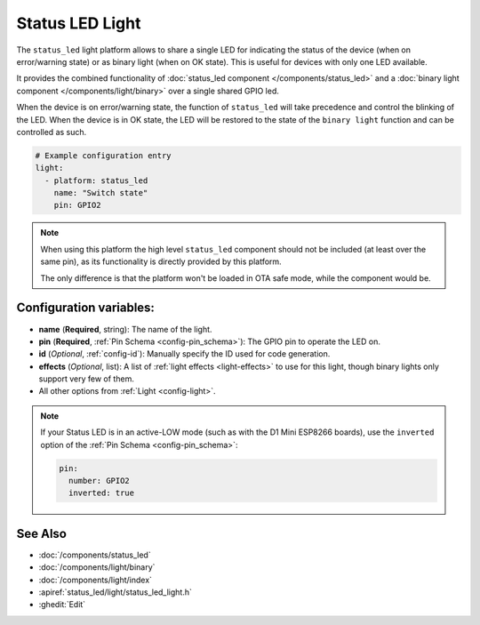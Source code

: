 Status LED Light
================

.. seo::
    :description: Instructions for setting up a Status LED shared also as binary ON/OFF light in ESPHome.
    :image: led-on.svg

The ``status_led`` light platform allows to share a single LED for indicating the status of
the device (when on error/warning state) or as binary light (when on OK state).
This is useful for devices with only one LED available.

It provides the combined functionality of :doc:`status_led component </components/status_led>` and a
:doc:`binary light component </components/light/binary>` over a single shared GPIO led.

When the device is on error/warning state, the function of ``status_led`` will take precedence and control the blinking of the LED.
When the device is in OK state, the LED will be restored to the state of the ``binary light`` function and can be controlled as such.

.. code-block:: yaml

    # Example configuration entry
    light:
      - platform: status_led
        name: "Switch state"
        pin: GPIO2

.. note::

    When using this platform the high level ``status_led`` component should not be included (at least over the same pin),
    as its functionality is directly provided by this platform.

    The only difference is that the platform won't be loaded in OTA safe mode, while the component would be.

Configuration variables:
------------------------

- **name** (**Required**, string): The name of the light.
- **pin** (**Required**, :ref:`Pin Schema <config-pin_schema>`): The GPIO pin to operate the LED on.
- **id** (*Optional*, :ref:`config-id`): Manually specify the ID used for code generation.
- **effects** (*Optional*, list): A list of :ref:`light effects <light-effects>` to use for this light, though binary lights
  only support very few of them.
- All other options from :ref:`Light <config-light>`.

.. note::

    If your Status LED is in an active-LOW mode (such as with the D1 Mini ESP8266 boards), use the
    ``inverted`` option of the :ref:`Pin Schema <config-pin_schema>`:

    .. code-block:: yaml

      pin:
        number: GPIO2
        inverted: true



See Also
--------

- :doc:`/components/status_led`
- :doc:`/components/light/binary`
- :doc:`/components/light/index`
- :apiref:`status_led/light/status_led_light.h`
- :ghedit:`Edit`
